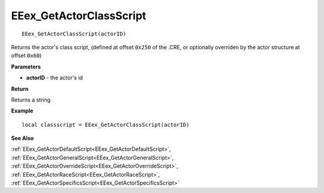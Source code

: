 .. _EEex_GetActorClassScript:

===================================
EEex_GetActorClassScript 
===================================

::

   EEex_GetActorClassScript(actorID)

Returns the actor's class script, (defined at offset ``0x250`` of the .CRE, or optionally overriden by the actor structure at offset ``0x60``)

**Parameters**

* **actorID** - the actor's id 

**Return**

Returns a string

**Example**

::

   local classscript = EEex_GetActorClassScript(actorID)

**See Also**

:ref:`EEex_GetActorDefaultScript<EEex_GetActorDefaultScript>`, :ref:`EEex_GetActorGeneralScript<EEex_GetActorGeneralScript>`, :ref:`EEex_GetActorOverrideScript<EEex_GetActorOverrideScript>`, :ref:`EEex_GetActorRaceScript<EEex_GetActorRaceScript>`, :ref:`EEex_GetActorSpecificsScript<EEex_GetActorSpecificsScript>`

